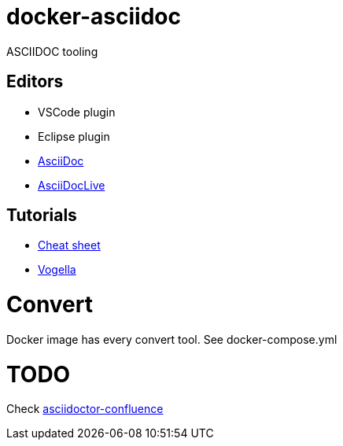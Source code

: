
= docker-asciidoc
ifdef::env-github[:outfilesuffix: .adoc]

ASCIIDOC tooling

== Editors

* VSCode plugin
* Eclipse plugin
* http://espadrine.github.io/AsciiDocBox/[AsciiDoc]
* https://asciidoclive.com/edit/scratch/1[AsciiDocLive]

== Tutorials

* https://powerman.name/doc/asciidoc[Cheat sheet]
* http://www.vogella.com/tutorials/AsciiDoc/article.html[Vogella]

= Convert

Docker image has every convert tool.
See docker-compose.yml

= TODO

Check https://github.com/asciidoctor/asciidoctor-confluence[asciidoctor-confluence]